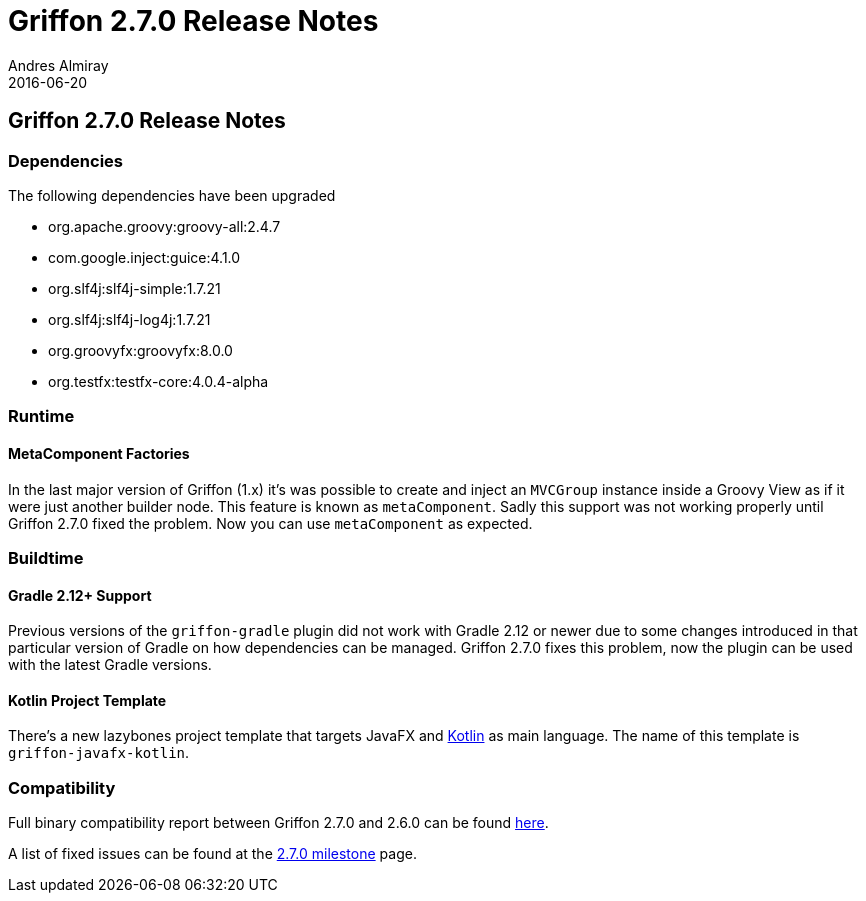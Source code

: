 = Griffon 2.7.0 Release Notes
Andres Almiray
2016-06-20
:jbake-type: post
:jbake-status: published
:category: releasenotes
:idprefix:
:linkattrs:
:path-griffon-core: /guide/2.7.0/api/griffon/core

== Griffon 2.7.0 Release Notes

=== Dependencies

The following dependencies have been upgraded

 * org.apache.groovy:groovy-all:2.4.7
 * com.google.inject:guice:4.1.0
 * org.slf4j:slf4j-simple:1.7.21
 * org.slf4j:slf4j-log4j:1.7.21
 * org.groovyfx:groovyfx:8.0.0
 * org.testfx:testfx-core:4.0.4-alpha

=== Runtime

==== MetaComponent Factories

In the last major version of Griffon (1.x) it's was possible to create and inject an `MVCGroup` instance inside a Groovy
View as if it were just another builder node. This feature is known as `metaComponent`. Sadly this support was not working
properly until Griffon 2.7.0 fixed the problem. Now you can use `metaComponent` as expected.

=== Buildtime

==== Gradle 2.12+ Support

Previous versions of the `griffon-gradle` plugin did not work with Gradle 2.12 or newer due to some changes introduced in
that particular version of Gradle on how dependencies can be managed. Griffon 2.7.0 fixes this problem, now the plugin can
be used with the latest Gradle versions.

==== Kotlin Project Template

There's a new lazybones project template that targets JavaFX and link:https://kotlinlang.org/[Kotlin] as main language. The
name of this template is `griffon-javafx-kotlin`.

=== Compatibility

Full binary compatibility report between Griffon 2.7.0 and 2.6.0 can be found
link:../reports/2.7.0/compatibility-report.html[here].

A list of fixed issues can be found at the
link:https://github.com/griffon/griffon/issues?q=milestone%3A2.7.0+is%3Aclosed[2.7.0 milestone] page.
